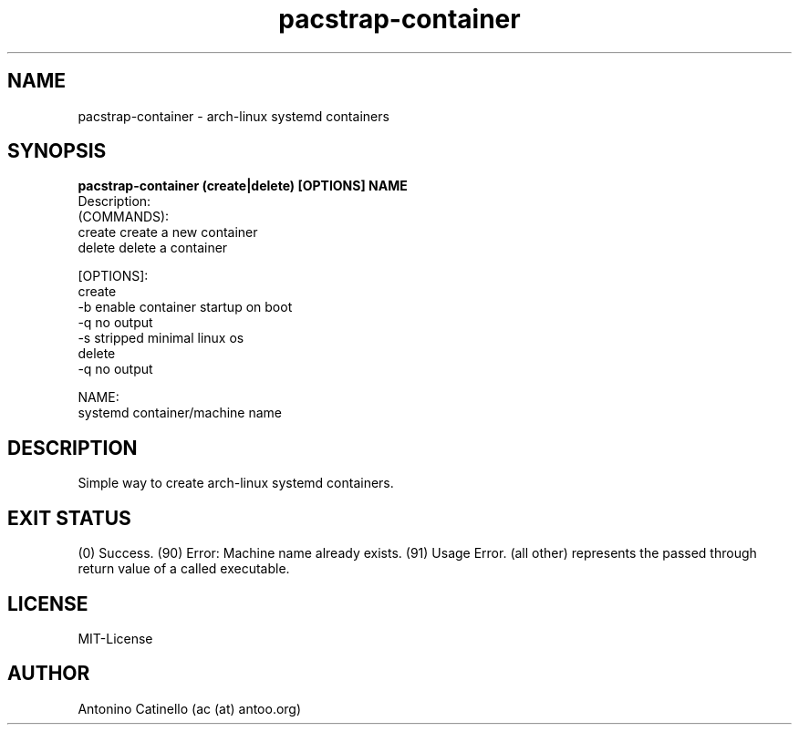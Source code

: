 .TH pacstrap-container 1  "May 28, 2015" "Version 0.2" "USER COMMANDS"
.SH NAME
pacstrap-container \- arch-linux systemd containers
.SH SYNOPSIS
.B pacstrap-container (create|delete) [OPTIONS] NAME
 Description:
  (COMMANDS):
        create          create a new container
        delete          delete a container

  [OPTIONS]:
        create
                -b      enable container startup on boot
                -q      no output
                -s      stripped minimal linux os
        delete
                -q      no output

  NAME:
    systemd container/machine name
.SH DESCRIPTION
Simple way to create arch-linux systemd containers.
.SH EXIT STATUS
(0) Success.
(90) Error: Machine name already exists.
(91) Usage Error.
(all other) represents the passed through return value of a called executable.
.SH LICENSE
MIT-License
.SH AUTHOR
Antonino Catinello (ac (at) antoo.org)
